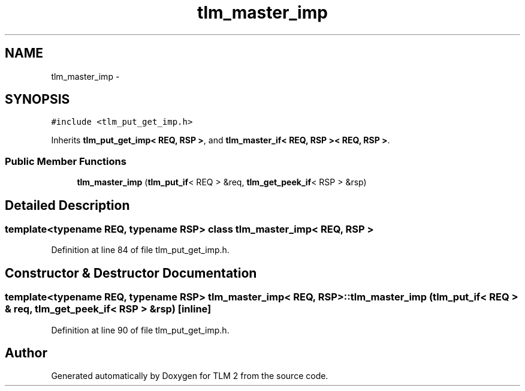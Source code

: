.TH "tlm_master_imp" 3 "17 Oct 2007" "Version 1" "TLM 2" \" -*- nroff -*-
.ad l
.nh
.SH NAME
tlm_master_imp \- 
.SH SYNOPSIS
.br
.PP
\fC#include <tlm_put_get_imp.h>\fP
.PP
Inherits \fBtlm_put_get_imp< REQ, RSP >\fP, and \fBtlm_master_if< REQ, RSP >< REQ, RSP >\fP.
.PP
.SS "Public Member Functions"

.in +1c
.ti -1c
.RI "\fBtlm_master_imp\fP (\fBtlm_put_if\fP< REQ > &req, \fBtlm_get_peek_if\fP< RSP > &rsp)"
.br
.in -1c
.SH "Detailed Description"
.PP 

.SS "template<typename REQ, typename RSP> class tlm_master_imp< REQ, RSP >"

.PP
Definition at line 84 of file tlm_put_get_imp.h.
.SH "Constructor & Destructor Documentation"
.PP 
.SS "template<typename REQ, typename RSP> \fBtlm_master_imp\fP< REQ, RSP >::\fBtlm_master_imp\fP (\fBtlm_put_if\fP< REQ > & req, \fBtlm_get_peek_if\fP< RSP > & rsp)\fC [inline]\fP"
.PP
Definition at line 90 of file tlm_put_get_imp.h.

.SH "Author"
.PP 
Generated automatically by Doxygen for TLM 2 from the source code.
